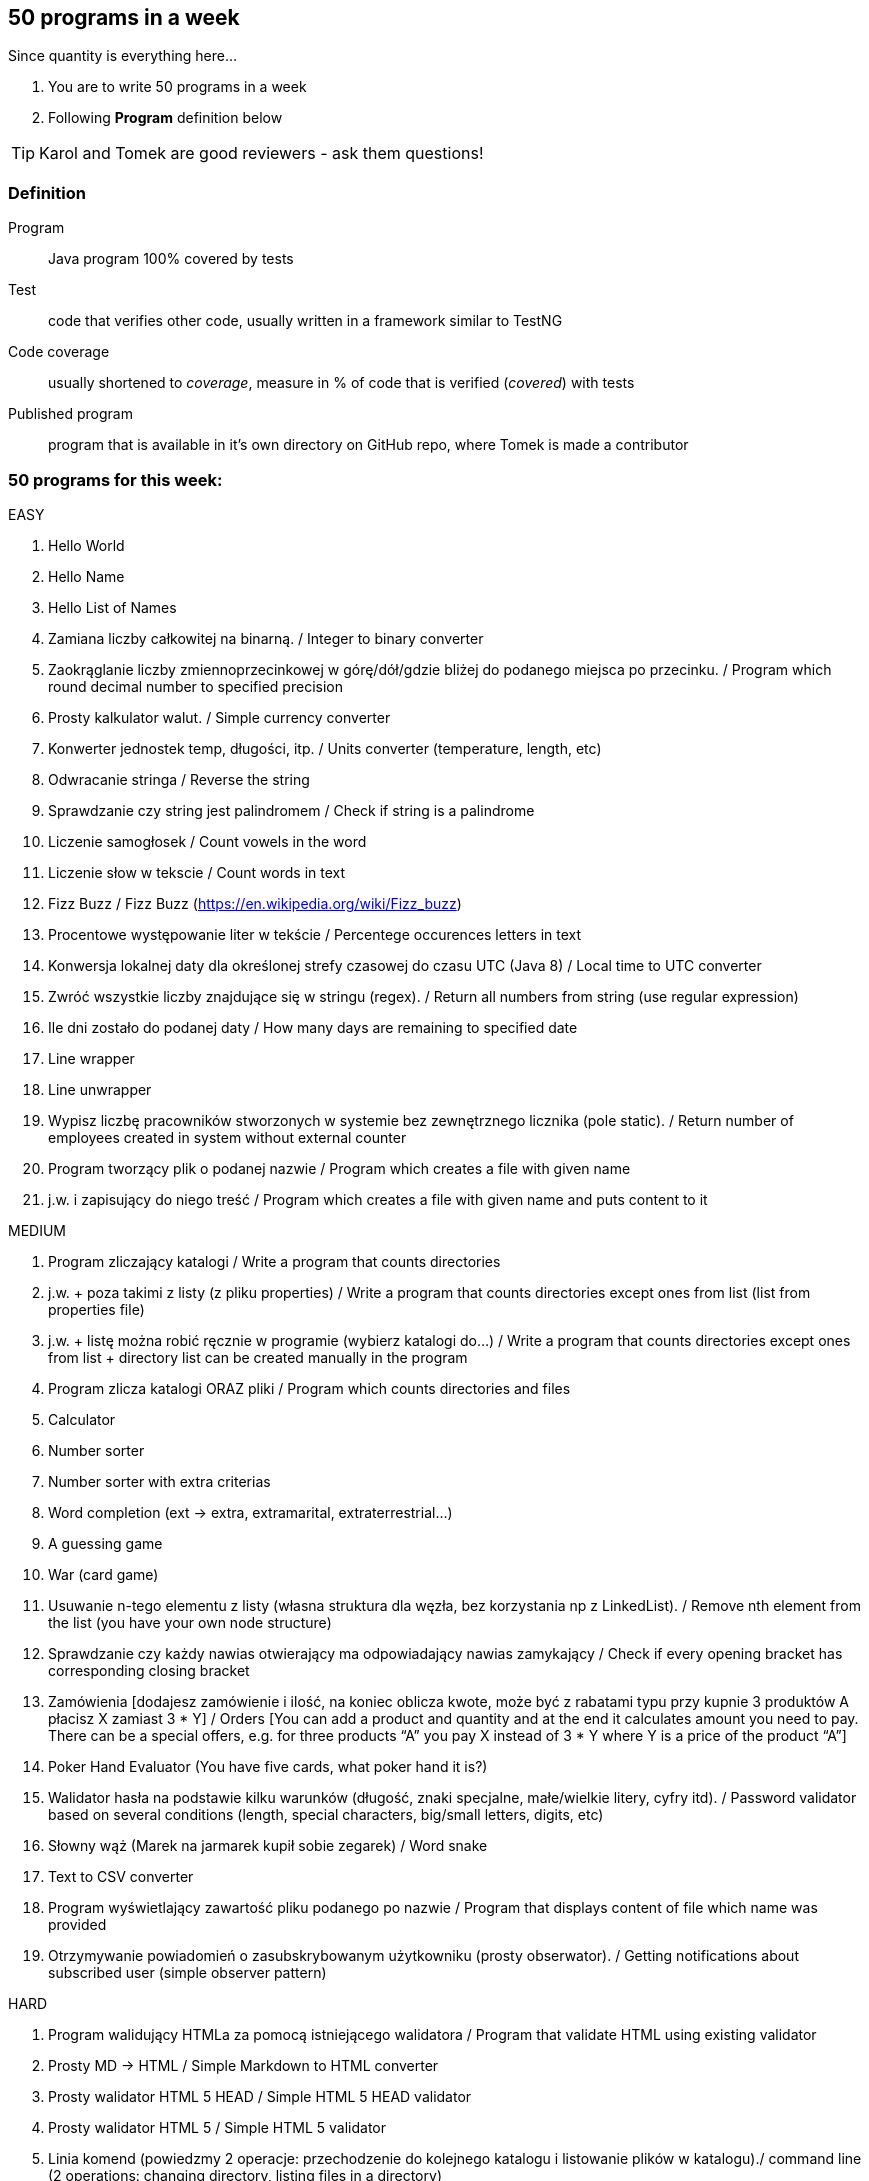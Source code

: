 == 50 programs in a week

Since quantity is everything here...

. You are to write 50 programs in a week
. Following **Program** definition below

TIP: Karol and Tomek are good reviewers - ask them questions!

=== Definition

Program :: Java program 100% covered by tests

Test :: code that verifies other code, usually written in a framework similar to TestNG

Code coverage :: usually shortened to _coverage_, measure in % of code that is verified (_covered_) with tests

Published program :: program that is available in it's own directory on GitHub repo, where Tomek is made a contributor

=== 50 programs for this week:

EASY

1. Hello World
2. Hello Name
3. Hello List of Names
4. Zamiana liczby całkowitej na binarną. / Integer to binary converter
5. Zaokrąglanie liczby zmiennoprzecinkowej w górę/dół/gdzie bliżej do podanego
miejsca po przecinku. / Program which round decimal number to specified precision
6. Prosty kalkulator walut. / Simple currency converter
7. Konwerter jednostek temp, długości, itp. / Units converter (temperature, length, etc)
8. Odwracanie stringa / Reverse the string
9. Sprawdzanie czy string jest palindromem / Check if string is a palindrome
10. Liczenie samogłosek / Count vowels in the word
11. Liczenie słow w tekscie / Count words in text
12. Fizz Buzz / Fizz Buzz (https://en.wikipedia.org/wiki/Fizz_buzz)
13. Procentowe występowanie liter w tekście / Percentege occurences letters in text
14. Konwersja lokalnej daty dla określonej strefy czasowej do czasu UTC (Java 8) / Local
time to UTC converter
15. Zwróć wszystkie liczby znajdujące się w stringu (regex). / Return all numbers from
string (use regular expression)
16. Ile dni zostało do podanej daty / How many days are remaining to specified date
17. Line wrapper
18. Line unwrapper
19. Wypisz liczbę pracowników stworzonych w systemie bez zewnętrznego licznika
(pole static). / Return number of employees created in system without external
counter
20. Program tworzący plik o podanej nazwie / Program which creates a file with given
name
21. j.w. i zapisujący do niego treść / Program which creates a file with given name and
puts content to it

MEDIUM

22. Program zliczający katalogi / Write a program that counts directories
23. j.w. + poza takimi z listy (z pliku properties) / Write a program that counts directories
except ones from list (list from properties file)
24. j.w. + listę można robić ręcznie w programie (wybierz katalogi do…) / Write a
program that counts directories except ones from list + directory list can be created
manually in the program
25. Program zlicza katalogi ORAZ pliki / Program which counts directories and files
26. Calculator
27. Number sorter
28. Number sorter with extra criterias
29. Word completion (ext → extra, extramarital, extraterrestrial…)
30. A guessing game
31. War (card game)
32. Usuwanie n-tego elementu z listy (własna struktura dla węzła, bez korzystania np z
LinkedList). / Remove nth element from the list (you have your own node structure)
33. Sprawdzanie czy każdy nawias otwierający ma odpowiadający nawias zamykający /
Check if every opening bracket has corresponding closing bracket
34. Zamówienia [dodajesz zamówienie i ilość, na koniec oblicza kwote, może być z
rabatami typu przy kupnie 3 produktów A płacisz X zamiast 3 * Y] / Orders [You can
add a product and quantity and at the end it calculates amount you need to pay. There
can be a special offers, e.g. for three products “A” you pay X instead of 3 * Y where
Y is a price of the product “A”]
35. Poker Hand Evaluator (You have five cards, what poker hand it is?)
36. Walidator hasła na podstawie kilku warunków (długość, znaki specjalne, małe/wielkie
litery, cyfry itd). / Password validator based on several conditions (length, special
characters, big/small letters, digits, etc)
37. Słowny wąż (Marek na jarmarek kupił sobie zegarek) / Word snake
38. Text to CSV converter
39. Program wyświetlający zawartość pliku podanego po nazwie / Program that displays
content of file which name was provided
40. Otrzymywanie powiadomień o zasubskrybowanym użytkowniku (prosty obserwator).
/ Getting notifications about subscribed user (simple observer pattern)

HARD

41. Program walidujący HTMLa za pomocą istniejącego walidatora / Program that
validate HTML using existing validator
42. Prosty MD → HTML / Simple Markdown to HTML converter
43. Prosty walidator HTML 5 HEAD / Simple HTML 5 HEAD validator
44. Prosty walidator HTML 5 / Simple HTML 5 validator
45. Linia komend (powiedzmy 2 operacje: przechodzenie do kolejnego katalogu i
listowanie plików w katalogu)./ command line (2 operations: changing directory,
listing files in a directory)
46. Oto plansza szachów, oblicz "pozycje szachowe" (liczbowa wartość białych i
czarnych) / You have a chess board, calculate “chess positions” (numerical value of
white and black figures)
47. Oto plansza szachów, wykonaj legalny ruch / You have a chess board, make legal
move
48. Oto plansza szachów, podaj zagrożone figury / You have a chess board, show
threatened figures
49. Mając podaną figurę wypisz jej ruchy / You have a figure, show its possible moves

IMPOSSIBLE

50. Program rozgrywający partię szachów dla początkującego (komputer niech ma prostą
sekwencję ruchów do wykonania) / Program which plays chess game for the beginner
(computer should have simple sequence of moves)
51. OX via functions
52. Snake [gra] / Snake [Game]

=== Karol and Tomek

Implement five from:

. My books reviews
. OOP OX 
. Rock, paper, scissors
. Agile Planning Poker app
. Simple Orthodox File Manager
. File Editor
. Currency Converter
. Bridge core
. DuckDuckGo search query
. Trello via REST automation

Rules are 'a tad' different: 

. web-app (use Spring Boot, Dropwizard or Ratpack)
. Gradle for build
. each program has own repo
. test coverage: 33% minimum
. suitable for extension later
